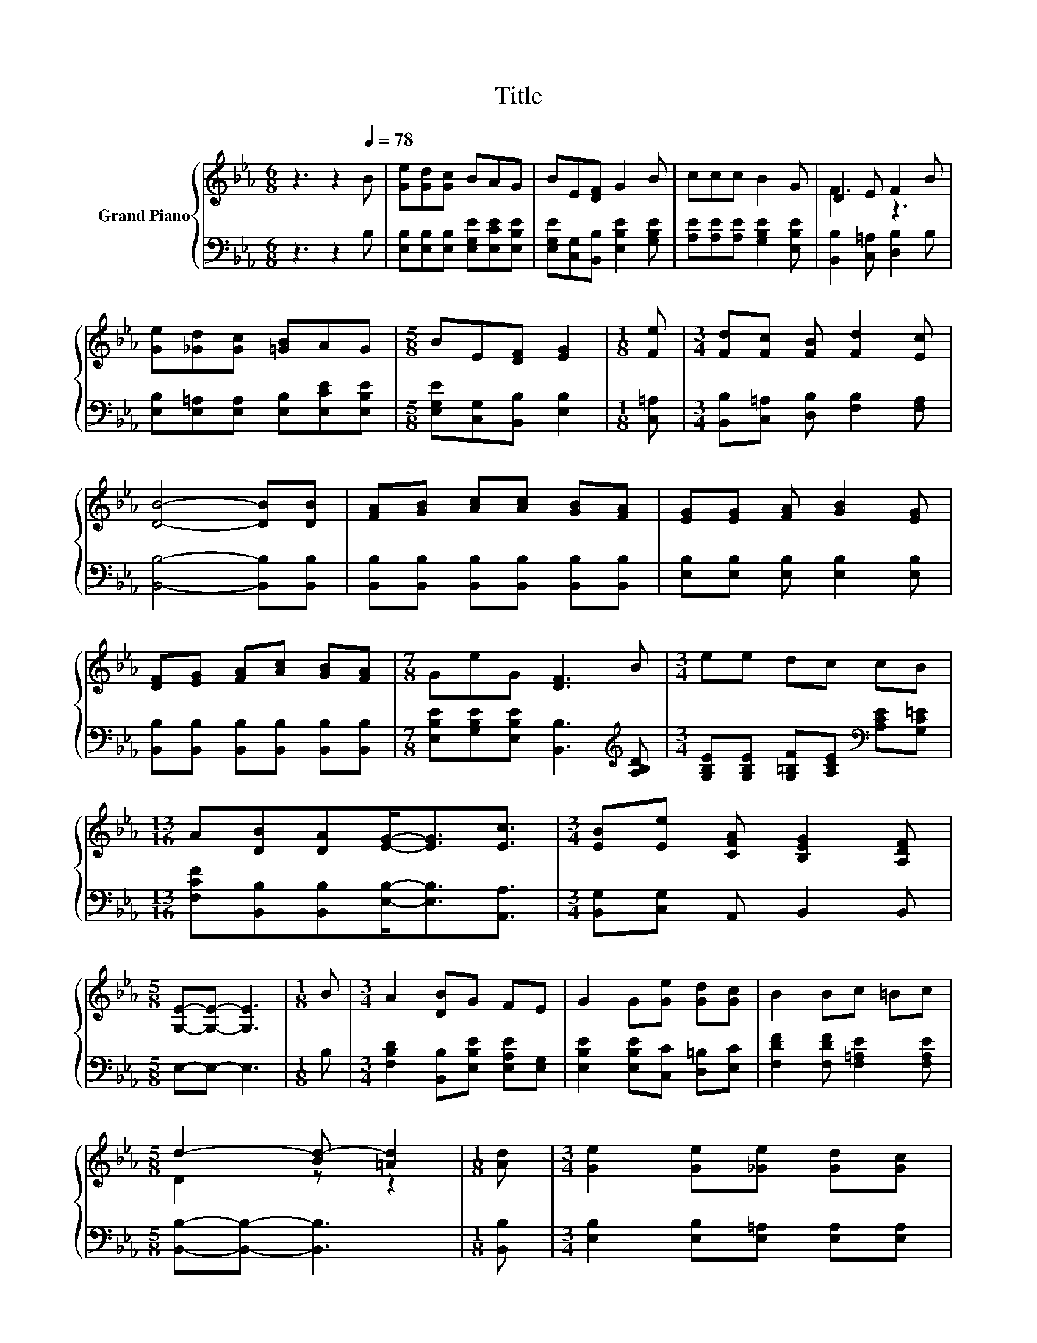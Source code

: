 X:1
T:Title
%%score { ( 1 3 ) | ( 2 4 ) }
L:1/8
M:6/8
K:Eb
V:1 treble nm="Grand Piano"
V:3 treble 
V:2 bass 
V:4 bass 
V:1
 z3 z2[Q:1/4=78] B | [Ge][Gd][Gc] BAG | BE[DF] G2 B | ccc B2 G | D2 E F2 B | %5
 [Ge][_Gd][Gc] [=GB]AG |[M:5/8] BE[DF] [EG]2 |[M:1/8] [Fe] |[M:3/4] [Fd][Fc] [FB] [Fd]2 [Ec] | %9
 [DB]4- [DB][DB] | [FA][GB] [Ac][Ac] [GB][FA] | [EG][EG] [FA] [GB]2 [EG] | %12
 [DF][EG] [FA][Ac] [GB][FA] |[M:7/8] GeG [DF]3 B |[M:3/4] ee dc cB | %15
[M:13/16] A[DB][DA][EG]-<[EG][Ec]3/2 |[M:3/4] [EB][Ee] [CFA] [B,EG]2 [A,DF] | %17
[M:5/8] [G,E]-[G,E]- [G,E]3 |[M:1/8] B |[M:3/4] A2 [DB]G FE | G2 G[Ge] [Gd][Gc] | B2 Bc =Bc | %22
[M:5/8] d2- [Bd-] [=Ad]2 |[M:1/8] [Ad] |[M:3/4] [Ge]2 [Ge][_Ge] [Gd][Gc] | %25
[M:15/16] [FB]->[FB][DA] [EG]3 [Ec]3/2 |[M:3/4] [EB][Ee] [CFA] [B,EG]2 [A,DF] |[M:5/8] E- E3 z |] %28
V:2
 z3 z2 B, | [E,B,][E,B,][E,B,] [E,G,E][E,CE][E,B,E] | [E,G,E][C,G,][B,,B,] [E,B,E]2 [G,B,E] | %3
 [A,E][A,E][A,E] [G,B,E]2 [E,B,E] | [B,,B,]2 [C,=A,] [D,B,]2 B, | %5
 [E,B,][E,=A,][E,A,] [E,B,][E,CE][E,B,E] |[M:5/8] [E,G,E][C,G,][B,,B,] [E,B,]2 |[M:1/8] [C,=A,] | %8
[M:3/4] [B,,B,][C,=A,] [D,B,] [F,B,]2 [F,A,] | [B,,B,]4- [B,,B,][B,,B,] | %10
 [B,,B,][B,,B,] [B,,B,][B,,B,] [B,,B,][B,,B,] | [E,B,][E,B,] [E,B,] [E,B,]2 [E,B,] | %12
 [B,,B,][B,,B,] [B,,B,][B,,B,] [B,,B,][B,,B,] | %13
[M:7/8] [E,B,E][G,B,E][E,B,E] [B,,B,]3[K:treble] [A,B,D] | %14
[M:3/4] [G,B,E][G,B,E] [G,=B,F][A,CE][K:bass] [A,CE][G,C=E] | %15
[M:13/16] [F,CF][B,,B,][B,,B,][E,B,]-<[E,B,][A,,A,]3/2 |[M:3/4] [B,,G,][C,G,] A,, B,,2 B,, | %17
[M:5/8] E,-E,- E,3 |[M:1/8] B, |[M:3/4] [F,B,D]2 [B,,B,][E,B,E] [E,A,E][E,G,] | %20
 [E,B,E]2 [E,B,E][C,C] [D,=B,][E,C] | [F,DF]2 [F,DF] [F,=A,E]2 [F,A,E] | %22
[M:5/8] [B,,B,]-[B,,B,]- [B,,B,]3 |[M:1/8] [B,,B,] |[M:3/4] [E,B,]2 [E,B,][E,=A,] [E,A,][E,A,] | %25
[M:15/16] [D,B,]->[D,B,][B,,B,] [E,B,]3 [A,,A,]3/2 |[M:3/4] [B,,G,][C,G,] A,, B,,2 B,, | %27
[M:5/8] z2 A, G, z |] %28
V:3
 x6 | x6 | x6 | x6 | F3 z3 | x6 |[M:5/8] x5 |[M:1/8] x |[M:3/4] x6 | x6 | x6 | x6 | x6 | %13
[M:7/8] x7 |[M:3/4] x6 |[M:13/16] x13/2 |[M:3/4] x6 |[M:5/8] x5 |[M:1/8] x |[M:3/4] x6 | x6 | x6 | %22
[M:5/8] D2 z z2 |[M:1/8] x |[M:3/4] x6 |[M:15/16] x15/2 |[M:3/4] x6 |[M:5/8] G,2 C B, z |] %28
V:4
 x6 | x6 | x6 | x6 | x6 | x6 |[M:5/8] x5 |[M:1/8] x |[M:3/4] x6 | x6 | x6 | x6 | x6 | %13
[M:7/8] x6[K:treble] x |[M:3/4] x4[K:bass] x2 |[M:13/16] x13/2 |[M:3/4] x6 |[M:5/8] x5 |[M:1/8] x | %19
[M:3/4] x6 | x6 | x6 |[M:5/8] x5 |[M:1/8] x |[M:3/4] x6 |[M:15/16] x15/2 |[M:3/4] x6 | %27
[M:5/8] E,- E,3 z |] %28

